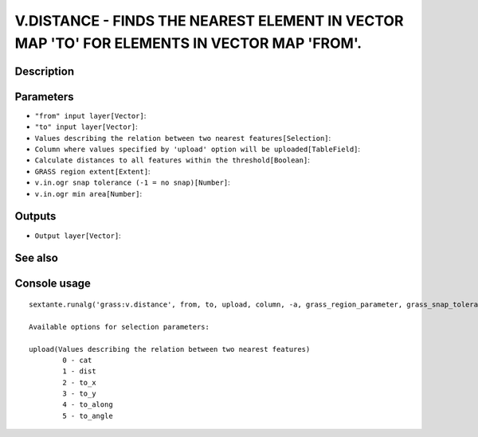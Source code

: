V.DISTANCE - FINDS THE NEAREST ELEMENT IN VECTOR MAP 'TO' FOR ELEMENTS IN VECTOR MAP 'FROM'.
============================================================================================

Description
-----------

Parameters
----------

- ``"from" input layer[Vector]``:
- ``"to" input layer[Vector]``:
- ``Values describing the relation between two nearest features[Selection]``:
- ``Column where values specified by 'upload' option will be uploaded[TableField]``:
- ``Calculate distances to all features within the threshold[Boolean]``:
- ``GRASS region extent[Extent]``:
- ``v.in.ogr snap tolerance (-1 = no snap)[Number]``:
- ``v.in.ogr min area[Number]``:

Outputs
-------

- ``Output layer[Vector]``:

See also
---------


Console usage
-------------


::

	sextante.runalg('grass:v.distance', from, to, upload, column, -a, grass_region_parameter, grass_snap_tolerance_parameter, grass_min_area_parameter, output)

	Available options for selection parameters:

	upload(Values describing the relation between two nearest features)
		0 - cat
		1 - dist
		2 - to_x
		3 - to_y
		4 - to_along
		5 - to_angle
